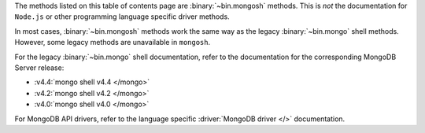 The methods listed on this table of contents page are
:binary:`~bin.mongosh` methods.  This is *not* the documentation for
``Node.js`` or other programming language specific driver methods.

In most cases, :binary:`~bin.mongosh` methods work the same way as the
legacy :binary:`~bin.mongo` shell methods. However, some legacy methods
are unavailable in ``mongosh``.

For the legacy :binary:`~bin.mongo` shell documentation, refer to the
documentation for the corresponding MongoDB Server release:

- :v4.4:`mongo shell v4.4 </mongo>`
- :v4.2:`mongo shell v4.2 </mongo>`
- :v4.0:`mongo shell v4.0 </mongo>`

For MongoDB API drivers, refer to the language specific
:driver:`MongoDB driver </>` documentation.
